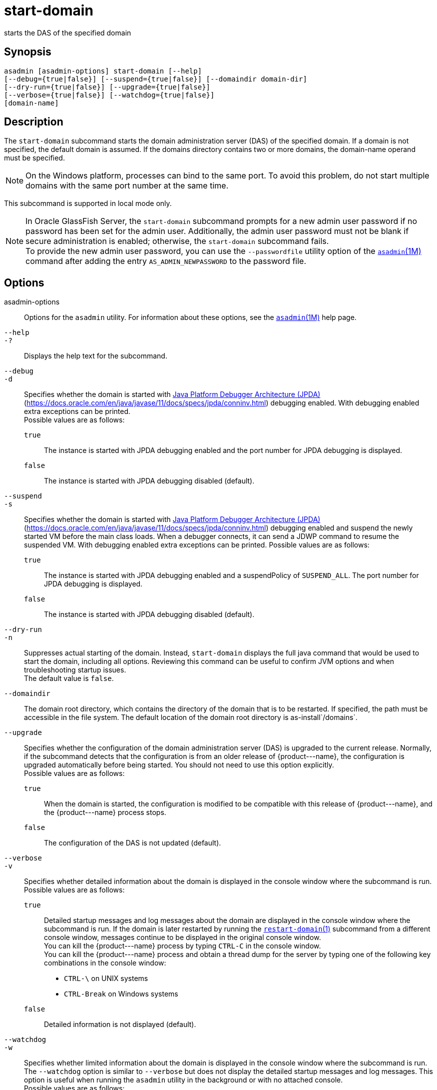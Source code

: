 [[start-domain]]
= start-domain

starts the DAS of the specified domain

[[synopsis]]
== Synopsis

[source,shell]
----
asadmin [asadmin-options] start-domain [--help] 
[--debug={true|false}] [--suspend={true|false}] [--domaindir domain-dir] 
[--dry-run={true|false}] [--upgrade={true|false}] 
[--verbose={true|false}] [--watchdog={true|false}] 
[domain-name]
----

[[description]]
== Description

The `start-domain` subcommand starts the domain administration server (DAS) of the specified domain. If a domain is not specified, the default
domain is assumed. If the domains directory contains two or more domains, the domain-name operand must be specified.

NOTE: On the Windows platform, processes can bind to the same port. To avoid this problem, do not start multiple domains with the same port number at the same time.

This subcommand is supported in local mode only.

NOTE: In Oracle GlassFish Server, the `start-domain` subcommand prompts for a new admin user password if no password has been set for the admin user.
Additionally, the admin user password must not be blank if secure administration is enabled; otherwise, the `start-domain` subcommand fails. +
To provide the new admin user password, you can use the `--passwordfile` utility option of the xref:asadmin.adoc#asadmin-1m[`asadmin`(1M)] command
after adding the entry `AS_ADMIN_NEWPASSWORD` to the password file.

[[options]]
== Options

asadmin-options::
  Options for the `asadmin` utility. For information about these options, see the xref:asadmin.adoc#asadmin-1m[`asadmin`(1M)] help page.
`--help`::
`-?`::
  Displays the help text for the subcommand.
`--debug`::
`-d`::
  Specifies whether the domain is started with http://java.sun.com/javase/technologies/core/toolsapis/jpda/[Java Platform Debugger Architecture (JPDA)]
  (https://docs.oracle.com/en/java/javase/11/docs/specs/jpda/conninv.html)
  debugging enabled. With debugging enabled extra exceptions can be printed. +
  Possible values are as follows: +
  `true`;;
    The instance is started with JPDA debugging enabled and the port number for JPDA debugging is displayed.
  `false`;;
    The instance is started with JPDA debugging disabled (default).
`--suspend`::
`-s`::
  Specifies whether the domain is started with http://java.sun.com/javase/technologies/core/toolsapis/jpda/[Java
  Platform Debugger Architecture (JPDA)] (https://docs.oracle.com/en/java/javase/11/docs/specs/jpda/conninv.html)
  debugging enabled and suspend the newly started VM before the main class loads. When a debugger connects, it can send a JDWP command to resume the suspended VM.
  With debugging enabled extra exceptions can be printed. Possible values are as follows: +
  `true`;;
    The instance is started with JPDA debugging enabled and a suspendPolicy of `SUSPEND_ALL`.
    The port number for JPDA debugging is displayed.
  `false`;;
    The instance is started with JPDA debugging disabled (default).
`--dry-run`::
`-n`::
  Suppresses actual starting of the domain. Instead, `start-domain` displays the full java command that would be used to start the domain,
  including all options. Reviewing this command can be useful to confirm JVM options and when troubleshooting startup issues. +
  The default value is `false`.
`--domaindir`::
  The domain root directory, which contains the directory of the domain that is to be restarted. If specified, the path must be accessible in
  the file system. The default location of the domain root directory is as-install`/domains`.
`--upgrade`::
  Specifies whether the configuration of the domain administration server (DAS) is upgraded to the current release. Normally, if the
  subcommand detects that the configuration is from an older release of \{product---name}, the configuration is upgraded automatically before
  being started. You should not need to use this option explicitly. +
  Possible values are as follows: +
  `true`;;
    When the domain is started, the configuration is modified to be compatible with this release of \{product---name}, and the \{product---name} process stops.
  `false`;;
    The configuration of the DAS is not updated (default).
`--verbose`::
`-v`::
  Specifies whether detailed information about the domain is displayed in the console window where the subcommand is run. +
  Possible values are as follows: +
  `true`;;
    Detailed startup messages and log messages about the domain are displayed in the console window where the subcommand is run. If the
    domain is later restarted by running the xref:restart-domain.adoc#restart-domain[`restart-domain`(1)]
    subcommand from a different console window, messages continue to be displayed in the original console window. +
    You can kill the \{product---name} process by typing `CTRL-C` in the console window. +
    You can kill the \{product---name} process and obtain a thread dump for the server by typing one of the following key combinations in the console window: +
    * `CTRL-\` on UNIX systems
    * `CTRL-Break` on Windows systems
  `false`;;
    Detailed information is not displayed (default).
`--watchdog`::
`-w`::
  Specifies whether limited information about the domain is displayed in the console window where the subcommand is run. The `--watchdog`
  option is similar to `--verbose` but does not display the detailed startup messages and log messages. This option is useful when running
  the `asadmin` utility in the background or with no attached console. +
  Possible values are as follows: +
  `true`;;
    Limited information is displayed in the console window.
  `false`;;
    Limited information is not displayed in the console window (default).

[[operands]]
== Operands

domain-name::
  The unique name of the domain you want to start. +
  This operand is optional if only one domain exists in the \{product---name} installation.

[[examples]]
== Examples

Example 1 Starting a Domain

This example starts `mydomain4` in the default domains directory.

[source,shell]
----
asadmin> start-domain mydomain4
Waiting for DAS to start. ...........
Started domain: mydomain4 
Domain location: /myhome/glassfishv3/glassfish/domains/mydomain4 
Log file: /myhome/glassfishv3/glassfish/domains/mydomain4/logs/server.log 
Admin port for the domain: 4848 
Command start-domain executed successfully.
----

[[exit-status]]
== Exit Status

0::
  subcommand executed successfully
1::
  error in executing the subcommand

*See Also*

* xref:asadmin.adoc#asadmin-1m[`asadmin`(1M)]
* xref:create-domain.adoc#create-domain[`create-domain`(1)],
* xref:delete-domain.adoc#delete-domain-1[`delete-domain`(1)],
* xref:list-domains.adoc#list-domains[`list-domains`(1)],
* xref:restart-domain.adoc#restart-domain[`restart-domain`(1)],
* xref:stop-domain.adoc#stop-domain-1[`stop-domain`(1)]
* https://docs.oracle.com/en/java/javase/11/docs/specs/jpda/conninv.html[Java Platform Debugger Architecture (JPDA)] (https://docs.oracle.com/en/java/javase/11/docs/specs/jpda/conninv.html)



